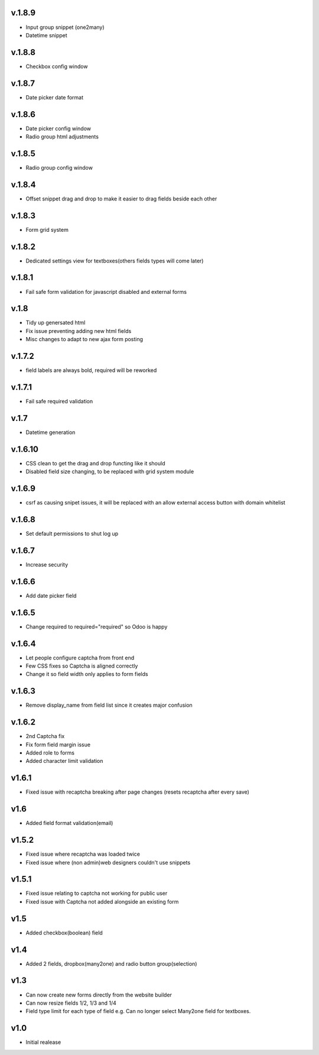 v.1.8.9
=======
* Input group snippet (one2many)
* Datetime snippet

v.1.8.8
=======
* Checkbox config window

v.1.8.7
=======
* Date picker date format

v.1.8.6
=======
* Date picker config window
* Radio group html adjustments

v.1.8.5
=======
* Radio group config window

v.1.8.4
=======
* Offset snippet drag and drop to make it easier to drag fields beside each other

v.1.8.3
=======
* Form grid system

v.1.8.2
=======
* Dedicated settings view for textboxes(others fields types will come later)

v.1.8.1
=======
* Fail safe form validation for javascript disabled and external forms

v.1.8
=====
* Tidy up genersated html
* Fix issue preventing adding new html fields
* Misc changes to adapt to new ajax form posting

v.1.7.2
=======
* field labels are always bold, required will be reworked

v.1.7.1
=======
* Fail safe required validation

v.1.7
=====
* Datetime generation

v.1.6.10
========
* CSS clean to get the drag and drop functing like it should
* Disabled field size changing, to be replaced with grid system module

v.1.6.9
=======
* csrf as causing snipet issues, it will be replaced with an allow external access button with domain whitelist

v.1.6.8
=======
* Set default permissions to shut log up

v.1.6.7
=======
* Increase security

v.1.6.6
=======
* Add date picker field

v.1.6.5
=======
* Change required to required="required" so Odoo is happy

v.1.6.4
=======
* Let people configure captcha from front end
* Few CSS fixes so Captcha is aligned correctly
* Change it so field width only applies to form fields

v.1.6.3
=======
* Remove display_name from field list since it creates major confusion

v.1.6.2
=======
* 2nd Captcha fix
* Fix form field margin issue 
* Added role to forms
* Added character limit validation

v1.6.1
======
* Fixed issue with recaptcha breaking after page changes (resets recaptcha after every save)

v1.6
====
* Added field format validation(email)

v1.5.2
====
* Fixed issue where recaptcha was loaded twice
* Fixed issue where (non admin)web designers couldn't use snippets

v1.5.1
====
* Fixed issue relating to captcha not working for public user
* Fixed issue with Captcha not added alongside an existing form

v1.5
====
* Added checkbox(boolean) field

v1.4
====
* Added 2 fields, dropbox(many2one) and radio button group(selection)

v1.3
====
* Can now create new forms directly from the website builder
* Can now resize fields 1/2, 1/3 and 1/4
* Field type limit for each type of field e.g. Can no longer select Many2one field for textboxes.

v1.0
====
* Initial realease 